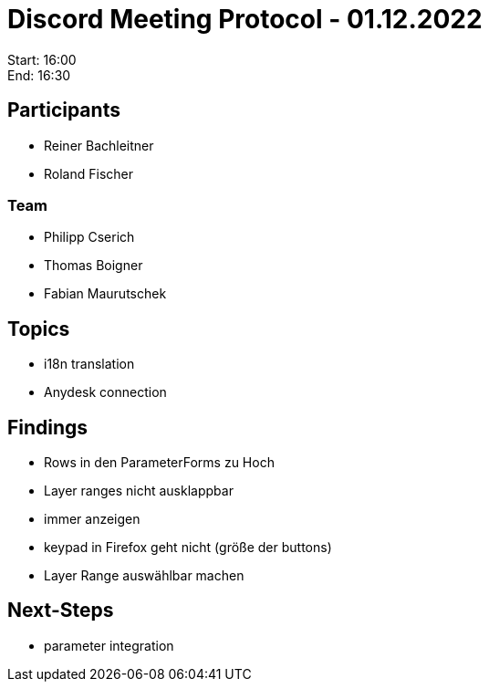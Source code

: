 = Discord Meeting Protocol - 01.12.2022

Start: 16:00 +
End: 16:30

== Participants
- Reiner Bachleitner
- Roland Fischer

=== Team
- Philipp Cserich
- Thomas Boigner
- Fabian Maurutschek

== Topics
- i18n translation
- Anydesk connection

== Findings
- Rows in den ParameterForms zu Hoch
- Layer ranges nicht ausklappbar
- immer anzeigen
- keypad in Firefox geht nicht (größe der buttons)
- Layer Range auswählbar machen

== Next-Steps
- parameter integration